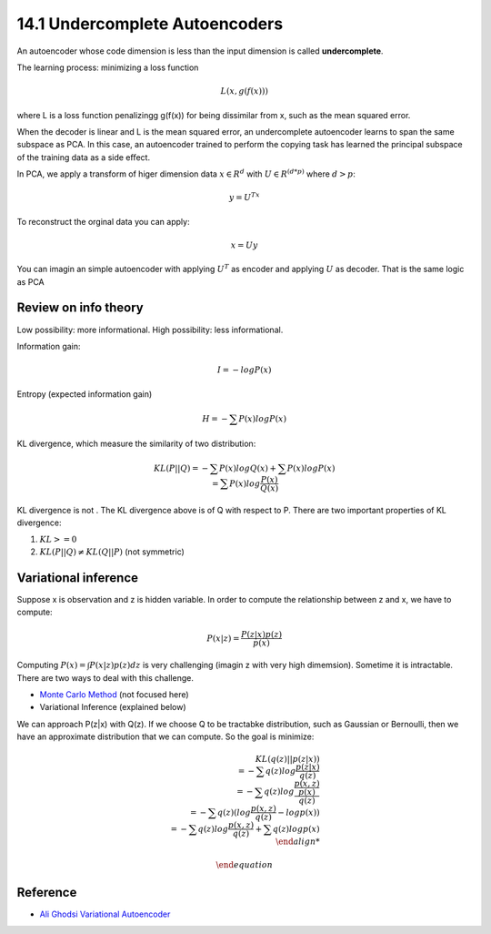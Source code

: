 14.1 Undercomplete Autoencoders
================================


An autoencoder whose code dimension is less than the input dimension is called **undercomplete**.

The learning process: minimizing a loss function

.. math::
	
	L(x, g(f(x)))

where L is a loss function penalizingg g(f(x)) for being dissimilar from x, such as the mean squared error. 

When the decoder is linear and L is the mean squared error, an undercomplete autoencoder learns to span the same subspace as PCA. In this case, an autoencoder trained to perform the copying task has learned the principal subspace of the training data as a side eﬀect.

In PCA, we apply a transform of higer dimension data :math:`x \in R^d` with :math:`U \in R^{(d*p)}` where :math:`d > p`:

.. math::

	y = U^Tx

To reconstruct the orginal data you can apply:

.. math::
	
	x = Uy

You can imagin an simple autoencoder with applying :math:`U^T` as encoder and applying :math:`U` as decoder. That is the same logic as PCA


######################
Review on info theory
######################
Low possibility: more informational. High possibility: less informational. 

Information gain:

.. math::
	
	I = -log P(x)

Entropy (expected information gain)

.. math::
	
	H = - \sum P(x)log P(x)

KL divergence, which measure the similarity of two distribution:

.. math::
	
	\begin{equation}
		KL(P || Q) = - \sum P(x)log Q(x) + \sum P(x)logP(x) \\
		= \sum P(x) log \frac{P(x)}{Q(x)}
	\end{equation}

KL divergence is not . The KL divergence above is of Q with respect to P. There are two important properties of KL divergence:

1. :math:`KL >= 0` 
2. :math:`KL(P||Q) \neq KL (Q||P)` (not symmetric)

######################
Variational inference
######################

Suppose x is observation and z is hidden variable. In order to compute the relationship between z and x, we have to compute:

.. math::
	
	\begin{equation}
		P(x|z) = \frac {P(z|x)p(z)}{p(x)}
	\end{equation}

Computing :math:`P(x) = \int P(x|z)p(z)dz` is very challenging (imagin z with very high dimemsion). Sometime it is intractable. There are two ways to deal with this challenge.

* `Monte Carlo Method <https://en.wikipedia.org/wiki/Monte_Carlo_method>`_ (not focused here)
* Variational Inference (explained below)

We can approach P(z|x) with Q(z). If we choose Q to be tractabke distribution, such as Gaussian or Bernoulli, then we have an approximate distribution that we can compute. So the goal is minimize:

.. math::

	\begin{equation}
		KL (q(z) || p(z|x)) \\
		= - \sum q(z) log \frac {p(z|x)}{q(z)} \\
		= - \sum q(z) log \frac{\frac {p(x, z)}{p(x)}} {q(z)} \\
		= - \sum q(z) (log \frac {p(x, z)}{q(z)} - log p(x) ) \\ 
		= - \sum q(z) log \frac {p(x, z)}{q(z)} + \sum q(z)log p(x) \\
		

	\end{equation}
	 








######################
Reference
######################

* `Ali Ghodsi Variational Autoencoder <https://www.youtube.com/watch?v=uaaqyVS9-rM>`_
